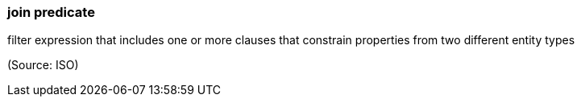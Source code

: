 === join predicate

filter expression that includes one or more clauses that constrain properties from two different entity types

(Source: ISO)

